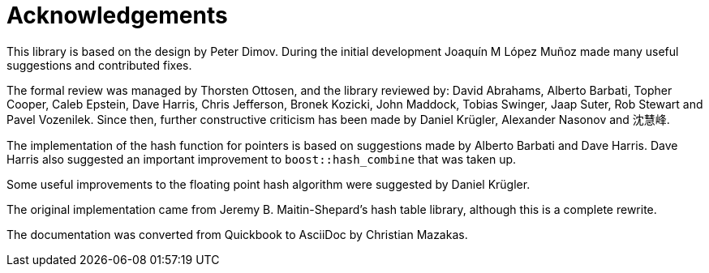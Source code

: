 ////
Copyright 2005-2008 Daniel James
Copyright 2022 Christian Mazakas
Copyright 2022 Peter Dimov
Distributed under the Boost Software License, Version 1.0.
https://www.boost.org/LICENSE_1_0.txt
////

[#thanks]
= Acknowledgements
:idprefix: thanks_

This library is based on the design by Peter Dimov. During the initial development Joaquín M López Muñoz made many useful suggestions and contributed fixes.

The formal review was managed by Thorsten Ottosen, and the library reviewed by: David Abrahams, Alberto Barbati, Topher Cooper, Caleb Epstein, Dave Harris, Chris Jefferson, Bronek Kozicki, John Maddock, Tobias Swinger, Jaap Suter, Rob Stewart and Pavel Vozenilek. Since then, further constructive criticism has been made by Daniel Krügler, Alexander Nasonov and 沈慧峰.

The implementation of the hash function for pointers is based on suggestions made by Alberto Barbati and Dave Harris. Dave Harris also suggested an important improvement to `boost::hash_combine` that was taken up.

Some useful improvements to the floating point hash algorithm were suggested by Daniel Krügler.

The original implementation came from Jeremy B. Maitin-Shepard's hash table library, although this is a complete rewrite.

The documentation was converted from Quickbook to AsciiDoc by Christian Mazakas.
